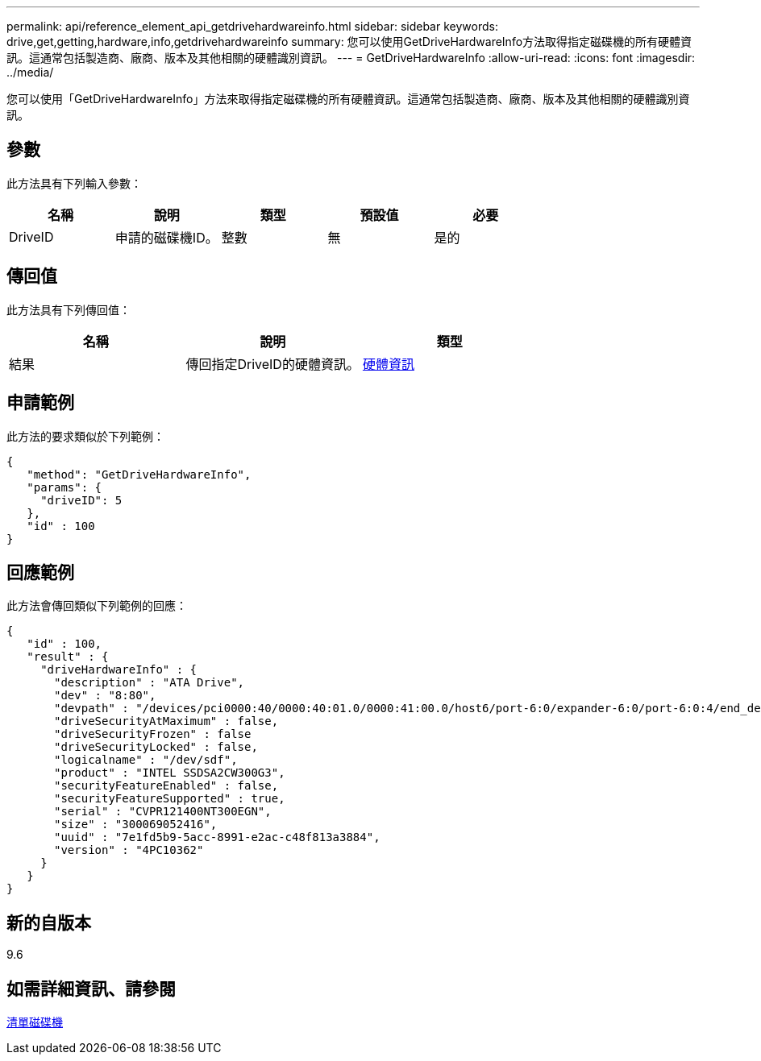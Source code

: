 ---
permalink: api/reference_element_api_getdrivehardwareinfo.html 
sidebar: sidebar 
keywords: drive,get,getting,hardware,info,getdrivehardwareinfo 
summary: 您可以使用GetDriveHardwareInfo方法取得指定磁碟機的所有硬體資訊。這通常包括製造商、廠商、版本及其他相關的硬體識別資訊。 
---
= GetDriveHardwareInfo
:allow-uri-read: 
:icons: font
:imagesdir: ../media/


[role="lead"]
您可以使用「GetDriveHardwareInfo」方法來取得指定磁碟機的所有硬體資訊。這通常包括製造商、廠商、版本及其他相關的硬體識別資訊。



== 參數

此方法具有下列輸入參數：

|===
| 名稱 | 說明 | 類型 | 預設值 | 必要 


 a| 
DriveID
 a| 
申請的磁碟機ID。
 a| 
整數
 a| 
無
 a| 
是的

|===


== 傳回值

此方法具有下列傳回值：

|===
| 名稱 | 說明 | 類型 


 a| 
結果
 a| 
傳回指定DriveID的硬體資訊。
 a| 
xref:reference_element_api_hardwareinfo.adoc[硬體資訊]

|===


== 申請範例

此方法的要求類似於下列範例：

[listing]
----
{
   "method": "GetDriveHardwareInfo",
   "params": {
     "driveID": 5
   },
   "id" : 100
}
----


== 回應範例

此方法會傳回類似下列範例的回應：

[listing]
----
{
   "id" : 100,
   "result" : {
     "driveHardwareInfo" : {
       "description" : "ATA Drive",
       "dev" : "8:80",
       "devpath" : "/devices/pci0000:40/0000:40:01.0/0000:41:00.0/host6/port-6:0/expander-6:0/port-6:0:4/end_device-6:0:4/target6:0:4/6:0:4:0/block/sdf",
       "driveSecurityAtMaximum" : false,
       "driveSecurityFrozen" : false
       "driveSecurityLocked" : false,
       "logicalname" : "/dev/sdf",
       "product" : "INTEL SSDSA2CW300G3",
       "securityFeatureEnabled" : false,
       "securityFeatureSupported" : true,
       "serial" : "CVPR121400NT300EGN",
       "size" : "300069052416",
       "uuid" : "7e1fd5b9-5acc-8991-e2ac-c48f813a3884",
       "version" : "4PC10362"
     }
   }
}
----


== 新的自版本

9.6



== 如需詳細資訊、請參閱

xref:reference_element_api_listdrives.adoc[清單磁碟機]
